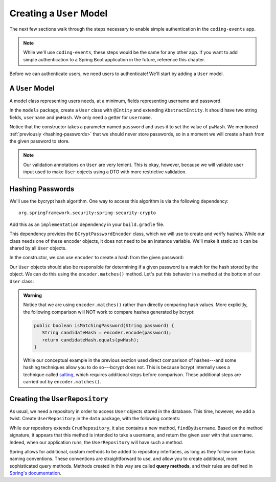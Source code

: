Creating a ``User`` Model
=========================

The next few sections walk through the steps necessary to enable simple authentication in the ``coding-events`` app. 

.. admonition:: Note

   While we'll use ``coding-events``, these steps would be the same for any other app. If you want to add simple authentication to a Spring Boot application in the future, reference this chapter.

Before we can authenticate users, we need users to authenticate! We'll start by adding a ``User`` model.

A ``User`` Model
----------------------

A model class representing users needs, at a minimum, fields representing username and password.

In the ``models`` package, create a ``User`` class with ``@Entity`` and extending ``AbstractEntity``. It should have two string fields, ``username`` and ``pwHash``. We only need a getter for ``username``.

.. sourcecode:: java
   :lineno-start: 13

   @Entity
   public class User extends AbstractEntity {

      @NotNull
      private String username;

      @NotNull
      private String pwHash;

      public User() {}

      public User(String username, String password) {
         this.username = username;
         this.pwHash = password;
      }

      public String getUsername() {
         return username;
      }

   }

Notice that the constructor takes a parameter named ``password`` and uses it to set the value of ``pwHash``. We mentioned :ref:`previously <hashing-passwords>` that we should never store passwords, so in a moment we will create a hash from the given password to store.

.. admonition:: Note

   Our validation annotations on ``User`` are very lenient. This is okay, however, because we will validate user input used to make ``User`` objects using a DTO with more restrictive validation.

Hashing Passwords
-----------------

.. index:: ! bcrypt

We'll use the bycrypt hash algorithm. One way to access this algorithm is via the following dependency:

:: 

   org.springframework.security:spring-security-crypto

Add this as an ``implementation`` dependency in your ``build.gradle`` file. 

This dependency provides the ``BCryptPasswordEncoder`` class, which we will use to create and verify hashes. While our class needs one of these encoder objects, it does not need to be an instance variable. We'll make it static so it can be shared by all ``User`` objects.

.. sourcecode:: java
   :lineno-start: 25

   private static final BCryptPasswordEncoder encoder = new BCryptPasswordEncoder();

In the constructor, we can use ``encoder`` to create a hash from the given password:

.. sourcecode:: java
   :lineno-start: 29

   public User(String username, String password) {
      this.username = username;
      this.pwHash = encoder.encode(password);
   }

Our ``User`` objects should also be responsible for determining if a given password is a match for the hash stored by the object. We can do this using the ``encoder.matches()`` method. Let's put this behavior in a method at the bottom of our ``User`` class:

.. sourcecode:: java
   :lineno-start: 38

   public boolean isMatchingPassword(String password) {
      return encoder.matches(password, pwHash);
   }

.. admonition:: Warning

   Notice that we are using ``encoder.matches()`` rather than directly comparing hash values. More explicitly, the following comparison will NOT work to compare hashes generated by bcrypt:

   .. sourcecode:: java

      public boolean isMatchingPassword(String password) {
         String candidateHash = encoder.encode(password);
         return candidateHash.equals(pwHash);
      } 

   While our conceptual example in the previous section used direct comparison of hashes---and some hashing techniques allow you to do so---bcrypt does not. This is because bcrypt internally uses a technique called `salting <https://en.wikipedia.org/wiki/Salt_(cryptography)>`_, which requires additional steps before comparison. These additional steps are carried out by ``encoder.matches()``. 

Creating the ``UserRepository``
-------------------------------

As usual, we need a repository in order to access ``User`` objects stored in the database. This time, however, we add a twist. Create ``UserRepository`` in the ``data`` package, with the following contents:

.. sourcecode:: java
   :lineno-start: 9

   public interface UserRepository extends CrudRepository<User, Integer> {

      User findByUsername(String username);

   }

.. index:: ! query methods

While our repository extends ``CrudRepository``, it also contains a new method, ``findByUsername``. Based on the method signature, it appears that this method is intended to take a username, and return the given user with that username. Indeed, when our application runs, the ``UserRepository`` will have such a method.

Spring allows for additional, custom methods to be added to repository interfaces, as long as they follow some basic naming conventions. These conventions are straightforward to use, and allow you to create additional, more sophisticated query methods. Methods created in this way are called **query methods**, and their rules are defined in `Spring's documentation <https://docs.spring.io/spring-data/jpa/docs/current/reference/html/#jpa.query-methods.query-creation>`_.


